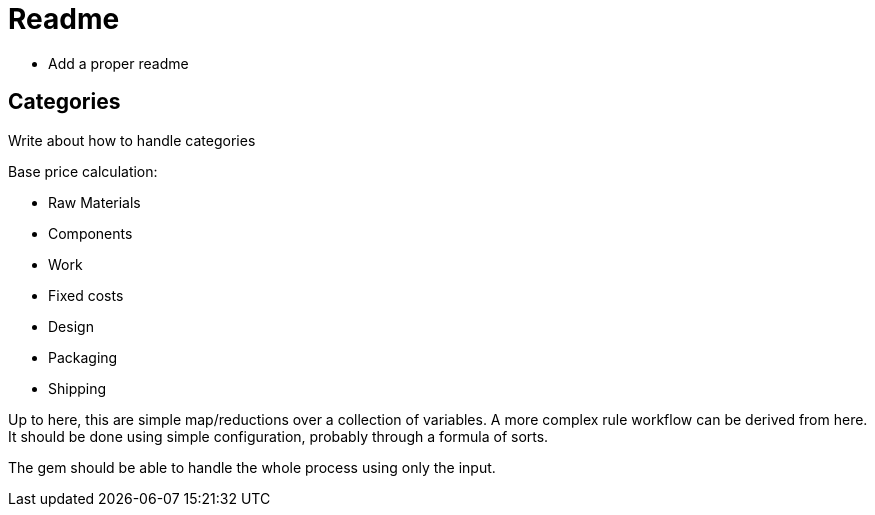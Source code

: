# Readme

- Add a proper readme

## Categories

Write about how to handle categories

Base price calculation:

- Raw Materials
- Components
- Work
- Fixed costs
- Design
- Packaging
- Shipping

Up to here, this are simple map/reductions over a collection of variables. A
more complex rule workflow can be derived from here. It should be done using
simple configuration, probably through a formula of sorts.

The gem should be able to handle the whole process using only the input.
